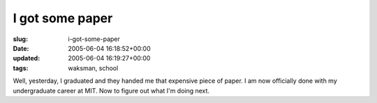 I got some paper
================

:slug: i-got-some-paper
:date: 2005-06-04 16:18:52+00:00
:updated: 2005-06-04 16:19:27+00:00
:tags: waksman, school

Well, yesterday, I graduated and they handed me that expensive piece of
paper. I am now officially done with my undergraduate career at MIT. Now
to figure out what I'm doing next.
